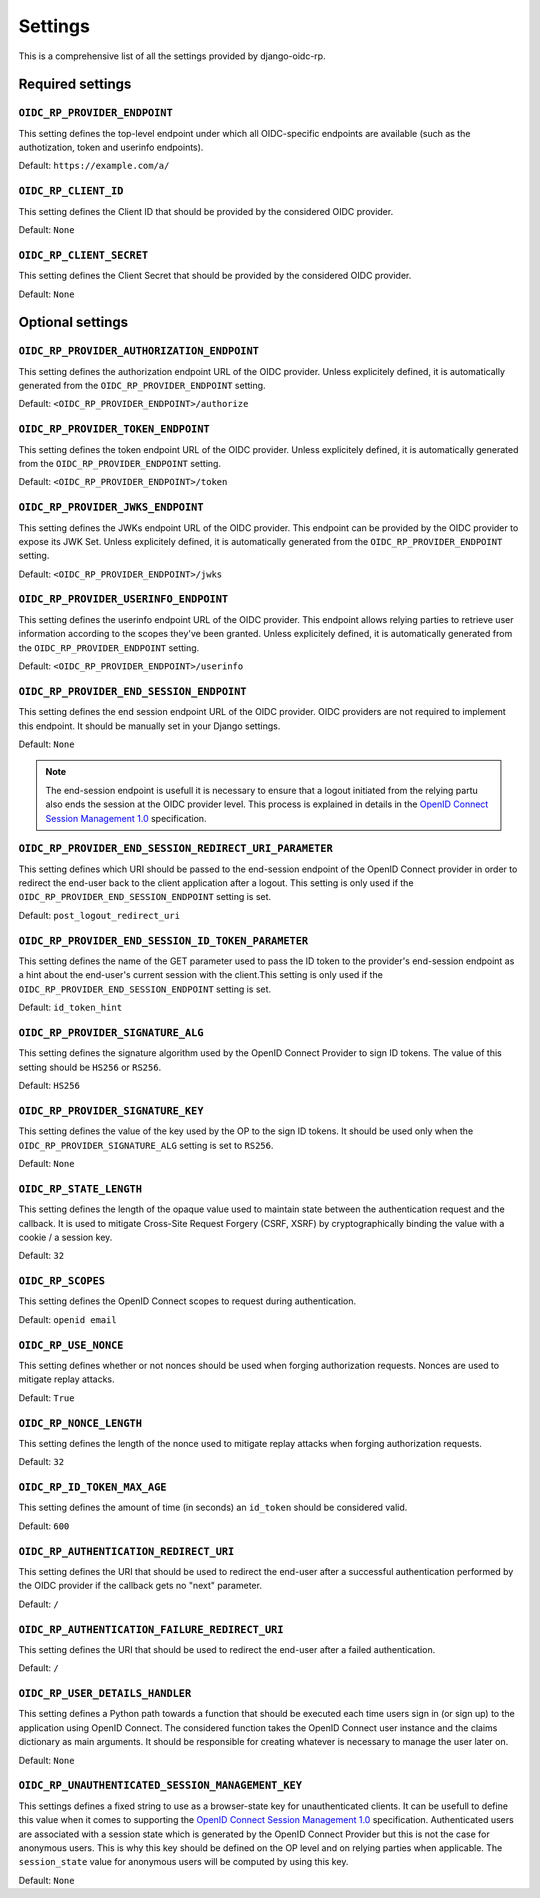########
Settings
########

This is a comprehensive list of all the settings provided by django-oidc-rp.

Required settings
=================

``OIDC_RP_PROVIDER_ENDPOINT``
-----------------------------

This setting defines the top-level endpoint under which all OIDC-specific endpoints are available
(such as the authotization, token and userinfo endpoints).

Default: ``https://example.com/a/``

``OIDC_RP_CLIENT_ID``
---------------------

This setting defines the Client ID that should be provided by the considered OIDC provider.

Default: ``None``

``OIDC_RP_CLIENT_SECRET``
-------------------------

This setting defines the Client Secret that should be provided by the considered OIDC provider.

Default: ``None``

Optional settings
=================

``OIDC_RP_PROVIDER_AUTHORIZATION_ENDPOINT``
-------------------------------------------

This setting defines the authorization endpoint URL of the OIDC provider. Unless explicitely
defined, it is automatically generated from the ``OIDC_RP_PROVIDER_ENDPOINT`` setting.

Default: ``<OIDC_RP_PROVIDER_ENDPOINT>/authorize``

``OIDC_RP_PROVIDER_TOKEN_ENDPOINT``
-----------------------------------

This setting defines the token endpoint URL of the OIDC provider. Unless explicitely defined, it is
automatically generated from the ``OIDC_RP_PROVIDER_ENDPOINT`` setting.

Default: ``<OIDC_RP_PROVIDER_ENDPOINT>/token``

``OIDC_RP_PROVIDER_JWKS_ENDPOINT``
----------------------------------

This setting defines the JWKs endpoint URL of the OIDC provider. This endpoint can be provided by
the OIDC provider to expose its JWK Set. Unless explicitely defined, it is automatically generated
from the ``OIDC_RP_PROVIDER_ENDPOINT`` setting.

Default: ``<OIDC_RP_PROVIDER_ENDPOINT>/jwks``

``OIDC_RP_PROVIDER_USERINFO_ENDPOINT``
--------------------------------------

This setting defines the userinfo endpoint URL of the OIDC provider. This endpoint allows relying
parties to retrieve user information according to the scopes they've been granted. Unless
explicitely defined, it is automatically generated from the ``OIDC_RP_PROVIDER_ENDPOINT`` setting.

Default: ``<OIDC_RP_PROVIDER_ENDPOINT>/userinfo``

``OIDC_RP_PROVIDER_END_SESSION_ENDPOINT``
-----------------------------------------

This setting defines the end session endpoint URL of the OIDC provider. OIDC providers are not
required to implement this endpoint. It should be manually set in your Django settings.

Default: ``None``

.. note::

    The end-session endpoint is usefull it is necessary to ensure that a logout initiated from the
    relying partu also ends the session at the OIDC provider level. This process is explained in
    details in the
    `OpenID Connect Session Management 1.0 <https://openid.net/specs/openid-connect-session-1_0.html>`_
    specification.

``OIDC_RP_PROVIDER_END_SESSION_REDIRECT_URI_PARAMETER``
-------------------------------------------------------

This setting defines which URI should be passed to the end-session endpoint of the OpenID Connect
provider in order to redirect the end-user back to the client application after a logout. This
setting is only used if the ``OIDC_RP_PROVIDER_END_SESSION_ENDPOINT`` setting is set.

Default: ``post_logout_redirect_uri``

``OIDC_RP_PROVIDER_END_SESSION_ID_TOKEN_PARAMETER``
---------------------------------------------------

This setting defines the name of the GET parameter used to pass the ID token to the provider's
end-session endpoint as a hint about the end-user's current session with the client.This setting is
only used if the ``OIDC_RP_PROVIDER_END_SESSION_ENDPOINT`` setting is set.

Default: ``id_token_hint``

``OIDC_RP_PROVIDER_SIGNATURE_ALG``
----------------------------------

This setting defines the signature algorithm used by the OpenID Connect Provider to sign ID tokens.
The value of this setting should be ``HS256`` or ``RS256``.

Default: ``HS256``

``OIDC_RP_PROVIDER_SIGNATURE_KEY``
----------------------------------

This setting defines the value of the key used by the OP to the sign ID tokens. It should be used
only when the ``OIDC_RP_PROVIDER_SIGNATURE_ALG`` setting is set to ``RS256``.

Default: ``None``

``OIDC_RP_STATE_LENGTH``
------------------------

This setting defines the length of the opaque value used to maintain state between the
authentication request and the callback. It is used to mitigate Cross-Site Request Forgery
(CSRF, XSRF) by cryptographically binding the value with a cookie / a session key.

Default: ``32``

``OIDC_RP_SCOPES``
------------------

This setting defines the OpenID Connect scopes to request during authentication.

Default: ``openid email``

``OIDC_RP_USE_NONCE``
---------------------

This setting defines whether or not nonces should be used when forging authorization requests.
Nonces are used to mitigate replay attacks.

Default: ``True``

``OIDC_RP_NONCE_LENGTH``
------------------------

This setting defines the length of the nonce used to mitigate replay attacks when forging
authorization requests.

Default: ``32``

``OIDC_RP_ID_TOKEN_MAX_AGE``
----------------------------

This setting defines the amount of time (in seconds) an ``id_token`` should be considered valid.

Default: ``600``

``OIDC_RP_AUTHENTICATION_REDIRECT_URI``
---------------------------------------

This setting defines the URI that should be used to redirect the end-user after a successful
authentication performed by the OIDC provider if the callback gets no "next" parameter.

Default: ``/``

``OIDC_RP_AUTHENTICATION_FAILURE_REDIRECT_URI``
-----------------------------------------------

This setting defines the URI that should be used to redirect the end-user after a failed
authentication.

Default: ``/``

``OIDC_RP_USER_DETAILS_HANDLER``
--------------------------------

This setting defines a Python path towards a function that should be executed each time users sign
in (or sign up) to the application using OpenID Connect. The considered function takes the OpenID
Connect user instance and the claims dictionary as main arguments. It should be responsible for
creating whatever is necessary to manage the user later on.

Default: ``None``

``OIDC_RP_UNAUTHENTICATED_SESSION_MANAGEMENT_KEY``
--------------------------------------------------

This settings defines a fixed string to use as a browser-state key for unauthenticated clients. It
can be usefull to define this value when it comes to supporting the
`OpenID Connect Session Management 1.0 <https://openid.net/specs/openid-connect-session-1_0.html>`_
specification. Authenticated users are associated with a session state which is generated by the
OpenID Connect Provider but this is not the case for anonymous users. This is why this key should be
defined on the OP level and on relying parties when applicable. The ``session_state`` value for
anonymous users will be computed by using this key.

Default: ``None``
